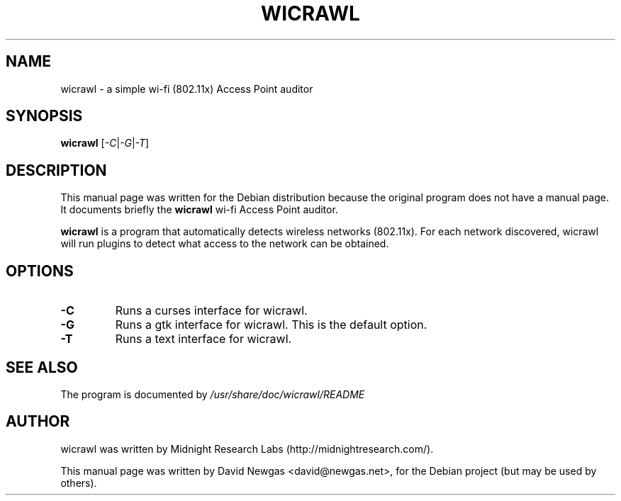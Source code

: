 .\"                                      Hey, EMACS: -*- nroff -*-
.TH WICRAWL 1 "May  6, 2008"
.\" Please adjust this date whenever revising the manpage.
.\"
.\" Some roff macros, for reference:
.\" .nh        disable hyphenation
.\" .hy        enable hyphenation
.\" .ad l      left justify
.\" .ad b      justify to both left and right margins
.\" .nf        disable filling
.\" .fi        enable filling
.\" .br        insert line break
.\" .sp <n>    insert n+1 empty lines
.\" for manpage-specific macros, see man(7)
.SH NAME
wicrawl \- a simple wi-fi (802.11x) Access Point auditor
.SH SYNOPSIS
.B wicrawl
.RI [ -C | -G | -T ]
.SH DESCRIPTION
This manual page was written for the Debian distribution because the original program does not have a manual page. It documents briefly the
.B wicrawl
wi-fi Access Point auditor.
.PP
\fBwicrawl\fP is a program that automatically detects wireless networks (802.11x).  For each network discovered, wicrawl will run plugins to detect what access to the network can be obtained.
.SH OPTIONS
.TP
.B \-C
Runs a curses interface for wicrawl.
.TP
.B \-G
Runs a gtk interface for wicrawl.  This is the default option.
.TP
.B \-T
Runs a text interface for wicrawl.
.SH SEE ALSO
The program is documented by
.IR /usr/share/doc/wicrawl/README
.SH AUTHOR
wicrawl was written by Midnight Research Labs (http://midnightresearch.com/).
.PP
This manual page was written by David Newgas <david@newgas.net>,
for the Debian project (but may be used by others).
